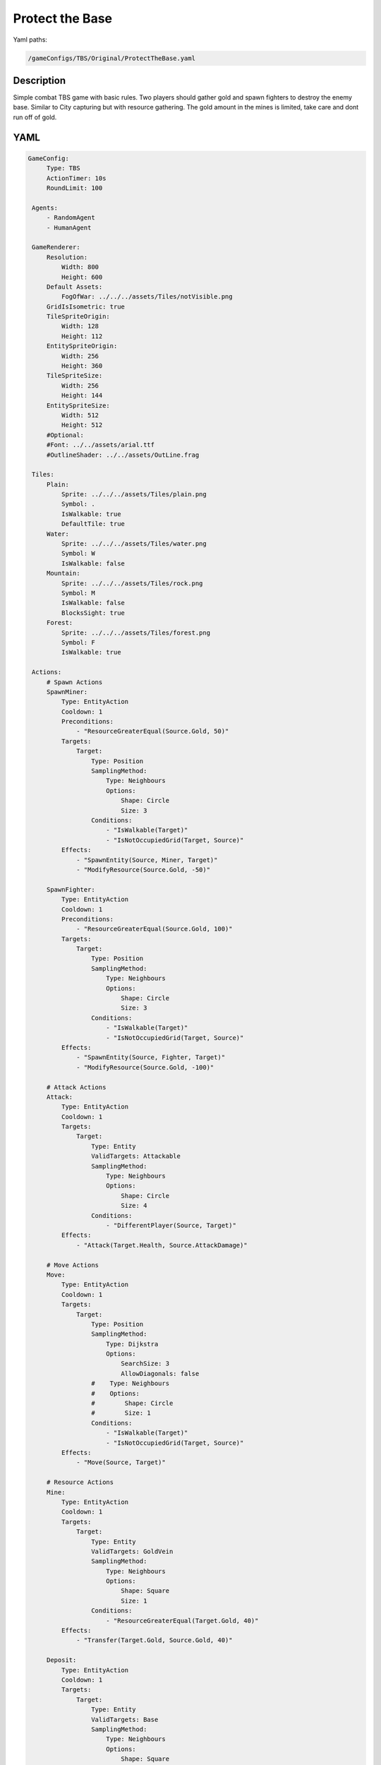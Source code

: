 ###############
Protect the Base
###############

Yaml paths:

.. code-block:: c++

    /gameConfigs/TBS/Original/ProtectTheBase.yaml

.. only:: html

   .. figure:: ../../images/protectTheBaseTBS.gif

++++++++++++++++++++
Description
++++++++++++++++++++

Simple combat TBS game with basic rules. Two players should gather gold and spawn fighters to destroy the enemy base.
Similar to City capturing but with resource gathering.
The gold amount in the mines is limited, take care and dont run off of gold.

++++++++++++++++++++
YAML
++++++++++++++++++++
.. code-block:: yaml

   GameConfig:
        Type: TBS
        ActionTimer: 10s
        RoundLimit: 100

    Agents:
        - RandomAgent
        - HumanAgent

    GameRenderer:
        Resolution:
            Width: 800
            Height: 600
        Default Assets:
            FogOfWar: ../../../assets/Tiles/notVisible.png
        GridIsIsometric: true
        TileSpriteOrigin:
            Width: 128
            Height: 112
        EntitySpriteOrigin:
            Width: 256
            Height: 360
        TileSpriteSize:
            Width: 256
            Height: 144
        EntitySpriteSize:
            Width: 512
            Height: 512
        #Optional:
        #Font: ../../assets/arial.ttf
        #OutlineShader: ../../assets/OutLine.frag

    Tiles:
        Plain:
            Sprite: ../../../assets/Tiles/plain.png
            Symbol: .
            IsWalkable: true
            DefaultTile: true
        Water:
            Sprite: ../../../assets/Tiles/water.png
            Symbol: W
            IsWalkable: false
        Mountain:
            Sprite: ../../../assets/Tiles/rock.png
            Symbol: M
            IsWalkable: false
            BlocksSight: true
        Forest:
            Sprite: ../../../assets/Tiles/forest.png
            Symbol: F
            IsWalkable: true
        
    Actions:
        # Spawn Actions
        SpawnMiner:
            Type: EntityAction
            Cooldown: 1
            Preconditions:
                - "ResourceGreaterEqual(Source.Gold, 50)"
            Targets:
                Target:
                    Type: Position
                    SamplingMethod:
                        Type: Neighbours
                        Options:
                            Shape: Circle
                            Size: 3
                    Conditions:
                        - "IsWalkable(Target)"
                        - "IsNotOccupiedGrid(Target, Source)"
            Effects:
                - "SpawnEntity(Source, Miner, Target)"
                - "ModifyResource(Source.Gold, -50)"

        SpawnFighter:
            Type: EntityAction
            Cooldown: 1
            Preconditions:
                - "ResourceGreaterEqual(Source.Gold, 100)"
            Targets:
                Target:
                    Type: Position
                    SamplingMethod: 
                        Type: Neighbours
                        Options:
                            Shape: Circle
                            Size: 3
                    Conditions:
                        - "IsWalkable(Target)"
                        - "IsNotOccupiedGrid(Target, Source)"
            Effects:
                - "SpawnEntity(Source, Fighter, Target)"
                - "ModifyResource(Source.Gold, -100)"

        # Attack Actions
        Attack:
            Type: EntityAction
            Cooldown: 1
            Targets:
                Target:
                    Type: Entity
                    ValidTargets: Attackable
                    SamplingMethod: 
                        Type: Neighbours
                        Options:
                            Shape: Circle
                            Size: 4
                    Conditions:
                        - "DifferentPlayer(Source, Target)"
            Effects:
                - "Attack(Target.Health, Source.AttackDamage)"

        # Move Actions
        Move:
            Type: EntityAction
            Cooldown: 1
            Targets:
                Target:
                    Type: Position
                    SamplingMethod: 
                        Type: Dijkstra
                        Options:
                            SearchSize: 3
                            AllowDiagonals: false
                    #    Type: Neighbours
                    #    Options:
                    #        Shape: Circle
                    #        Size: 1
                    Conditions:
                        - "IsWalkable(Target)"
                        - "IsNotOccupiedGrid(Target, Source)"
            Effects:
                - "Move(Source, Target)"

        # Resource Actions
        Mine:
            Type: EntityAction
            Cooldown: 1
            Targets:
                Target:
                    Type: Entity
                    ValidTargets: GoldVein
                    SamplingMethod: 
                        Type: Neighbours
                        Options:
                            Shape: Square
                            Size: 1
                    Conditions:
                        - "ResourceGreaterEqual(Target.Gold, 40)"
            Effects:
                - "Transfer(Target.Gold, Source.Gold, 40)"

        Deposit:
            Type: EntityAction
            Cooldown: 1
            Targets:
                Target:
                    Type: Entity
                    ValidTargets: Base
                    SamplingMethod: 
                        Type: Neighbours
                        Options:
                            Shape: Square
                            Size: 1
            Effects:
                - "Transfer(Source.Gold, Target.Gold, Source.Gold)"

    Entities:
        Base:
            Sprite: ../../../assets/Entities/castle.png
            Symbol: b
            LineOfSightRange: 5
            Actions: [SpawnMiner, SpawnFighter]
            Parameters:
                Gold: [0,500,5000]
                Health: 100

        Miner:
            Sprite: ../../../assets/Entities/unit_5.png
            Symbol: m
            LineOfSightRange: 4
            Actions: [Move, Mine, Deposit]
            Parameters:
                Gold: [0,0,1000]
                Health: 20

        Fighter:
            Sprite: ../../../assets/Entities/unit_2.png
            Symbol: f
            LineOfSightRange: 6
            Parameters:
                AttackDamage: 10
                Health: 40
            Actions: [Move, Attack]

        GoldVein:
            Sprite: ../../../assets/Entities/gold_chest.png
            Symbol: g
            LineOfSightRange: 6
            Actions: []
            Parameters:
                Gold: [0,200,1000]

    EntityGroups:
        Attackable: [Base, Fighter, Miner]

    Board:
        GenerationType: Manual
        Layout: |-
            M  M  M  M  M  M  M  M  M  M  M  M  M  M  M  M  M  M  M  M  M  M  M  M  M  M  M  M  M  M  M  M
            M  .  .  .  .  .  .  .  .  .  .  .  .  .  M  .  .  .  .  .  .  .  .  g  .  .  .  .  .  .  .  M
            M  .  .  .  .  .  .  .  .  W  .  .  .  .  .  .  .  .  .  .  .  .  .  .  .  g  .  .  .  .  .  M
            M  .  .  .  .  .  .  .  .  W  .  .  .  .  .  .  .  .  .  .  .  .  .  .  .  .  .  .  .  .  .  M
            M  .  .  .  .  .  .  .  .  W  W  .  .  .  .  .  .  .  .  .  .  .  .  .  .  g  .  .  .  .  .  M
            M  .  .  g  .  .  .  .  .  W  W  .  .  .  .  .  .  b1 .  .  .  .  M  M  .  .  .  .  .  M  M  M
            M  .  .  g  .  .  .  .  .  .  W  W  W  W  .  .  .  .  .  .  .  .  W  W  W  W  W  W  W  W  W  W
            M  .  .  g  .  .  g  g  g  .  W  W  W  W  .  .  .  .  .  .  .  .  W  W  W  W  W  W  W  W  W  W
            M  M  M  g  .  .  .  .  g  .  .  .  W  W  W  W  W  W  W  W  W  W  W  W  W  W  W  W  W  W  W  W
            M  .  .  .  .  .  .  .  .  .  .  .  .  W  W  W  W  W  W  W  W  W  W  W  W  W  W  W  W  W  W  W
            M  .  .  .  .  .  .  M  M  M  M  M  M  M  M  M  M  M  M  M  M  M  M  M  M  M  .  W  W  W  W  W
            M  M  M  .  .  .  .  .  .  .  .  .  .  .  .  .  .  .  .  .  .  .  .  .  .  .  .  W  W  W  W  W
            M  .  .  .  g  .  .  .  .  .  .  .  .  .  .  .  .  .  .  .  .  .  .  .  .  .  .  .  .  .  .  M
            M  .  .  g  .  .  .  .  .  .  .  .  .  .  .  .  .  b0 .  .  .  .  .  .  .  g  .  .  .  .  .  M
            M  M  M  g  .  .  .  .  .  .  .  .  .  .  .  .  .  .  .  .  .  .  .  .  .  g  .  .  .  .  .  M
            M  .  .  .  .  .  .  .  .  .  .  .  .  .  .  .  .  .  .  .  .  .  .  g  .  .  .  .  .  .  .  M
            M  M  M  M  M  M  M  M  M  M  M  M  M  M  M  M  M  M  M  M  M  M  M  M  M  M  M  M  M  M  M  M
                    
    ForwardModel:
        LoseConditions: #If true: Player -> cant play
            HasNoCity:
            - "HasNoEntity(Source, Base)"

    #Action categories
    GameDescription:
        Type: CombatGame
        Actions:
            Move: [Move]
            Gather: [Mine, Deposit]
            Spawn: [SpawnFighter, SpawnMiner]
            Attack: [Attack]
        Entities:
            Base: [Base]
            Building: [Base]
            Spawner: [Base]
            Unit: [Miner, Fighter]
            Fighter: [Fighter]
            NoFighter: [Miner]
            Melee: [Fighter]